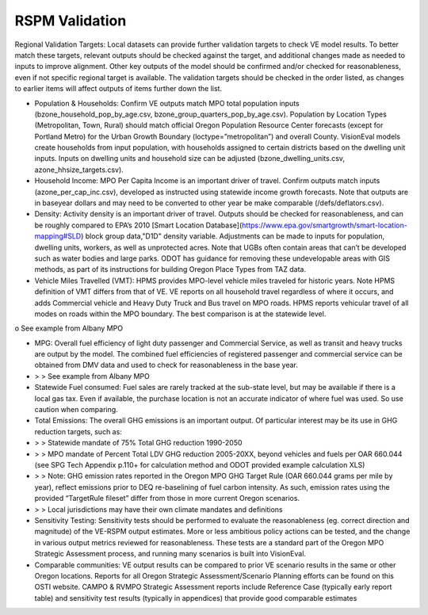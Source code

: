 .. _topics-validation:

=================
RSPM Validation
=================

Regional Validation Targets: Local datasets can provide further validation targets to check VE model results. To better match these targets, relevant outputs should be checked against the target, and additional changes made as needed to inputs to improve alignment. Other key outputs of the model should be confirmed and/or checked for reasonableness, even if not specific regional target is available. The validation targets should be checked in the order listed, as changes to earlier items will affect outputs of items further down the list.

* Population & Households: Confirm VE outputs match MPO total population inputs (bzone_household_pop_by_age.csv, bzone_group_quarters_pop_by_age.csv). Population by Location Types (Metropolitan, Town, Rural) should match official Oregon Population Resource Center forecasts (except for Portland Metro) for the Urban Growth Boundary (loctype=”metropolitan”) and overall County. VisionEval models create households from input population, with households assigned to certain districts based on the dwelling unit inputs. Inputs on dwelling units and household size can be adjusted (bzone_dwelling_units.csv, azone_hhsize_targets.csv).

* Household Income: MPO Per Capita Income is an important driver of travel. Confirm outputs match inputs (azone_per_cap_inc.csv), developed as instructed using statewide income growth forecasts. Note that outputs are in baseyear dollars and may need to be converted to other year be make comparable (/defs/deflators.csv).

* Density: Activity density is an important driver of travel. Outputs should be checked for reasonableness, and can be roughly compared to EPA’s 2010  [Smart Location Database](https://www.epa.gov/smartgrowth/smart-location-mapping#SLD) block group data,"D1D" density variable. Adjustments can be made to inputs for population, dwelling units, workers, as well as unprotected acres. Note that UGBs often contain areas that can’t be developed such as water bodies and large parks. ODOT has guidance for removing these undevelopable areas with GIS methods, as part of its instructions for building Oregon Place Types from TAZ data.

* Vehicle Miles Travelled (VMT): HPMS provides MPO-level vehicle miles traveled for historic years. Note HPMS definition of VMT differs from that of VE. VE reports on all household travel regardless of where it occurs, and adds Commercial vehicle and Heavy Duty Truck and Bus travel on MPO roads. HPMS reports vehicular travel of all modes on roads within the MPO boundary. The best comparison is at the statewide level.

o	See example from Albany MPO

* MPG: Overall fuel efficiency of light duty passenger and Commercial Service, as well as transit and heavy trucks are output by the model. The combined fuel efficiencies of registered passenger and commercial service can be obtained from DMV data and used to check for reasonableness in the base year.
* > > See example from Albany MPO

* Statewide Fuel consumed: Fuel sales are rarely tracked at the sub-state level, but may be available if there is a local gas tax. Even if available, the purchase location is not an accurate indicator of where fuel was used. So use caution when comparing.

* Total Emissions: The overall GHG emissions is an important output. Of particular interest may be its use in GHG reduction targets, such as:

* > > Statewide mandate of 75% Total GHG reduction 1990-2050
* > > MPO mandate of Percent Total LDV GHG reduction 2005-20XX, beyond vehicles and fuels per OAR 660.044 (see SPG Tech Appendix p.110+ for calculation method and ODOT provided example calculation XLS)
* > > Note: GHG emission rates reported in the Oregon MPO GHG Target Rule (OAR 660.044 grams per mile by year), reflect emissions prior to DEQ re-baselining of fuel carbon intensity. As such, emission rates using the provided “TargetRule fileset” differ from those in more current Oregon scenarios.
* > > Local jurisdictions may have their own climate mandates and definitions

* Sensitivity Testing: Sensitivity tests should be performed to evaluate the reasonableness (eg. correct direction and magnitude) of the VE-RSPM output estimates. More or less ambitious policy actions can be tested, and the change in various output metrics reviewed for reasonableness. These tests are a standard part of the Oregon MPO Strategic Assessment process, and running many scenarios is built into VisionEval.

* Comparable communities: VE output results can be compared to prior VE scenario results in the same or other Oregon locations. Reports for all Oregon Strategic Assessment/Scenario Planning efforts can be found on this OSTI website. CAMPO & RVMPO Strategic Assessment reports include Reference Case (typically early report table) and sensitivity test results (typically in appendices) that provide good comparable estimates
